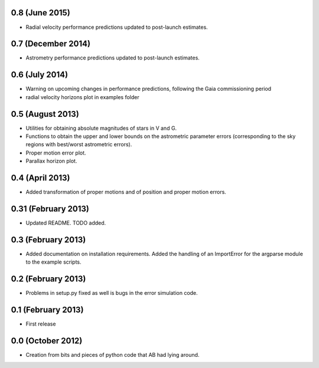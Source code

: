 .. :changelog:

0.8 (June 2015)
+++++++++++++++++++

- Radial velocity performance predictions updated to post-launch estimates.

0.7 (December 2014)
+++++++++++++++++++

- Astrometry performance predictions updated to post-launch estimates.

0.6 (July 2014)
+++++++++++++++

- Warning on upcoming changes in performance predictions, following the Gaia
  commissioning period
- radial velocity horizons plot in examples folder

0.5 (August 2013)
+++++++++++++++++

- Utilities for obtaining absolute magnitudes of stars in V and G.
- Functions to obtain the upper and lower bounds on the astrometric parameter
  errors (corresponding to the sky regions with best/worst astrometric errors).
- Proper motion error plot.
- Parallax horizon plot.

0.4 (April 2013)
++++++++++++++++

- Added transformation of proper motions and of position and proper motion errors.

0.31 (February 2013)
++++++++++++++++++++

- Updated README. TODO added.

0.3 (February 2013)
+++++++++++++++++++

- Added documentation on installation requirements. Added the handling of an
  ImportError for the argparse module to the example scripts.

0.2 (February 2013)
+++++++++++++++++++

- Problems in setup.py fixed as well is bugs in the error simulation code.

0.1 (February 2013)
+++++++++++++++++++

- First release

0.0 (October 2012)
++++++++++++++++++

- Creation from bits and pieces of python code that AB had lying around.
